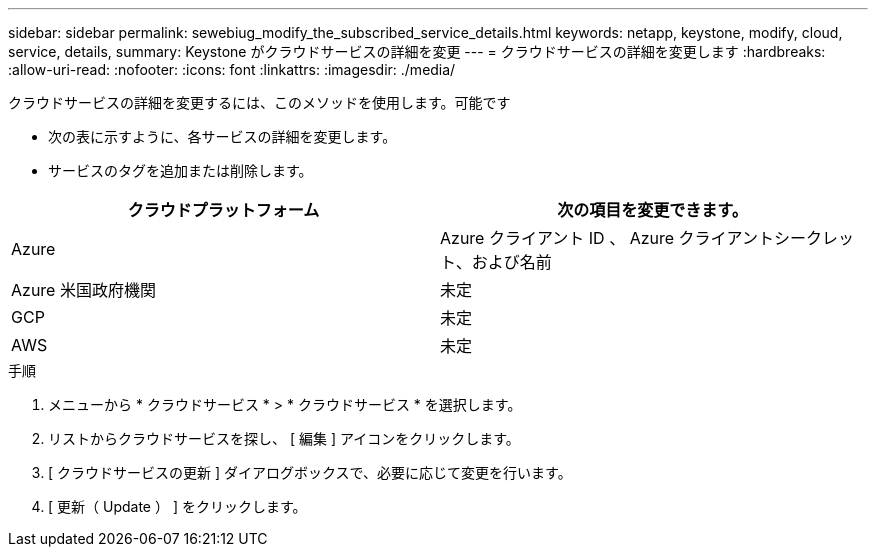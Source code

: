 ---
sidebar: sidebar 
permalink: sewebiug_modify_the_subscribed_service_details.html 
keywords: netapp, keystone, modify, cloud, service, details, 
summary: Keystone がクラウドサービスの詳細を変更 
---
= クラウドサービスの詳細を変更します
:hardbreaks:
:allow-uri-read: 
:nofooter: 
:icons: font
:linkattrs: 
:imagesdir: ./media/


[role="lead"]
クラウドサービスの詳細を変更するには、このメソッドを使用します。可能です

* 次の表に示すように、各サービスの詳細を変更します。
* サービスのタグを追加または削除します。


|===
| クラウドプラットフォーム | 次の項目を変更できます。 


| Azure | Azure クライアント ID 、 Azure クライアントシークレット、および名前 


| Azure 米国政府機関 | 未定 


| GCP | 未定 


| AWS | 未定 
|===
.手順
. メニューから * クラウドサービス * > * クラウドサービス * を選択します。
. リストからクラウドサービスを探し、 [ 編集 ] アイコンをクリックします。
. [ クラウドサービスの更新 ] ダイアログボックスで、必要に応じて変更を行います。
. [ 更新（ Update ） ] をクリックします。

